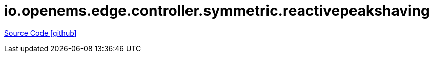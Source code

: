 = io.openems.edge.controller.symmetric.reactivepeakshaving

https://github.com/OpenEMS/openems/tree/develop/io.openems.edge.controller.symmetric.reactivepeakshaving[Source Code icon:github[]]